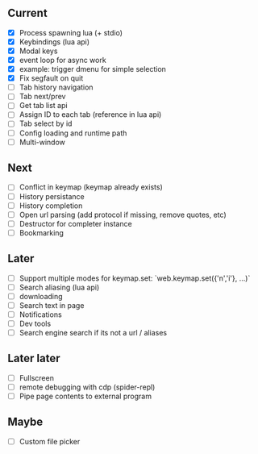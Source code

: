 ** Current
- [X] Process spawning lua (+ stdio)
- [X] Keybindings (lua api)
- [X] Modal keys
- [X] event loop for async work
- [X] example: trigger dmenu for simple selection
- [X] Fix segfault on quit
- [ ] Tab history navigation
- [ ] Tab next/prev
- [ ] Get tab list api
- [ ] Assign ID to each tab (reference in lua api)
- [ ] Tab select by id
- [ ] Config loading and runtime path
- [ ] Multi-window

** Next
- [ ] Conflict in keymap (keymap already exists)
- [ ] History persistance
- [ ] History completion
- [ ] Open url parsing (add protocol if missing, remove quotes, etc)
- [ ] Destructor for completer instance
- [ ] Bookmarking

** Later
- [ ] Support multiple modes for keymap.set: `web.keymap.set({'n','i'}, ...)`
- [ ] Search aliasing (lua api)
- [ ] downloading
- [ ] Search text in page
- [ ] Notifications
- [ ] Dev tools
- [ ] Search engine search if its not a url / aliases

** Later later
- [ ] Fullscreen
- [ ] remote debugging with cdp (spider-repl)
- [ ] Pipe page contents to external program

** Maybe
- [ ] Custom file picker
